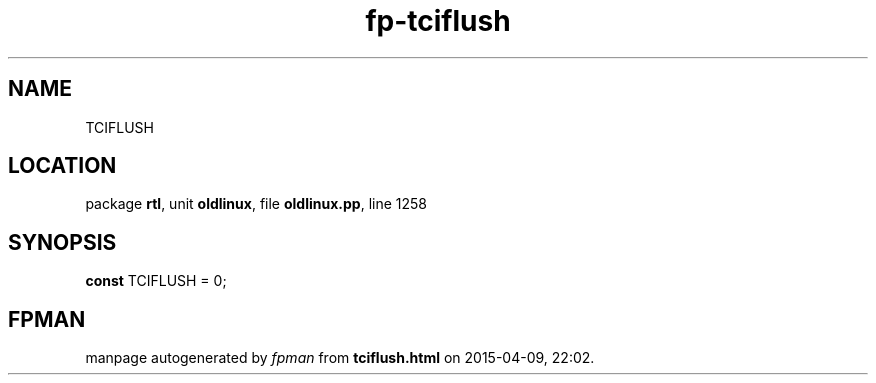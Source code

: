 .\" file autogenerated by fpman
.TH "fp-tciflush" 3 "2014-03-14" "fpman" "Free Pascal Programmer's Manual"
.SH NAME
TCIFLUSH
.SH LOCATION
package \fBrtl\fR, unit \fBoldlinux\fR, file \fBoldlinux.pp\fR, line 1258
.SH SYNOPSIS
\fBconst\fR TCIFLUSH = 0;

.SH FPMAN
manpage autogenerated by \fIfpman\fR from \fBtciflush.html\fR on 2015-04-09, 22:02.

